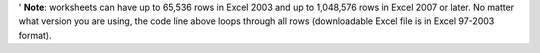 .. code-block::``visual-basic``
  For i = 1 To Rows.Count

  Next i

' **Note**: worksheets can have up to 65,536 rows in Excel 2003 and up to 1,048,576 rows in Excel 2007 or later. No matter what version you are using, the code line above loops through all rows (downloadable Excel file is in Excel 97-2003 format).
